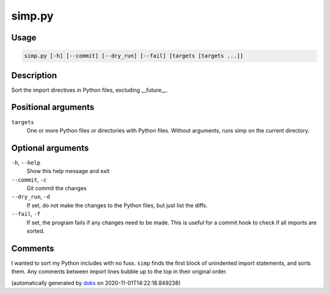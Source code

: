 simp.py
-------

Usage
=====

.. code-block:: bash

       simp.py [-h] [--commit] [--dry_run] [--fail] [targets [targets ...]]

Description
===========

Sort the import directives in Python files, excluding __future__.

Positional arguments
====================

``targets``
  One or more Python files or directories with Python files.
  Without arguments, runs simp on the current directory.

Optional arguments
==================

``-h``, ``--help``
  Show this help message and exit

``--commit``, ``-c``
  Git commit the changes

``--dry_run``, ``-d``
  If set, do not make the changes to the Python files, but just
  list the diffs.

``--fail``, ``-f``
  If set, the program fails if any changes need to be made. This
  is useful for a commit hook to check if all imports are sorted.


Comments
========

I wanted to sort my Python includes with no fuss. ``simp`` finds the first block
of unindented import statements, and sorts them. Any comments between import
lines bubble up to the top in their original order.

(automatically generated by `doks <https://github.com/rec/doks/>`_ on 2020-11-01T14:22:18.849238)
